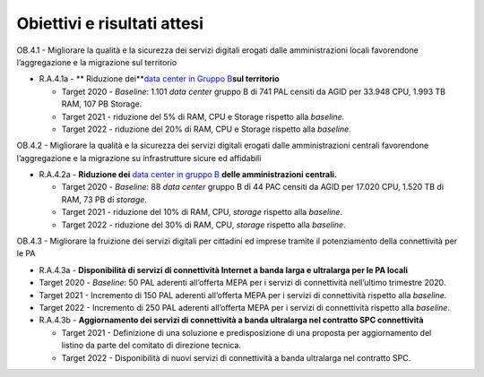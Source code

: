 Obiettivi e risultati attesi
============================

OB.4.1 - Migliorare la qualità e la sicurezza dei servizi digitali
erogati dalle amministrazioni locali favorendone l’aggregazione e la
migrazione sul territorio

-  R.A.4.1a - ** Riduzione dei**\ `data center in Gruppo
   B <https://docs.italia.it/italia/piano-triennale-ict/censimento-ict/it/bozza/contents.html>`__\ **sul
   territorio**

   -  Target 2020 - *Baseline*: 1.101 *data center* gruppo B di 741 PAL
      censiti da AGID per 33.948 CPU, 1.993 TB RAM, 107 PB Storage.

   -  Target 2021 - riduzione del 5% di RAM, CPU e Storage rispetto alla
      *baseline.*

   -  Target 2022 - riduzione del 20% di RAM, CPU e Storage rispetto
      alla *baseline*.

OB.4.2 - Migliorare la qualità e la sicurezza dei servizi digitali
erogati dalle amministrazioni centrali favorendone l’aggregazione e la
migrazione su infrastrutture sicure ed affidabili

-  R.A.4.2a - **Riduzione dei** `data center in gruppo
   B <https://docs.italia.it/italia/piano-triennale-ict/censimento-ict/it/bozza/contents.html>`__
   **delle amministrazioni centrali.**

   -  Target 2020 - *Baseline*: 88 *data center* gruppo B di 44 PAC
      censiti da AGID per 17.020 CPU, 1.520 TB di RAM, 73 PB di
      *storage*.

   -  Target 2021 - riduzione del 10% di RAM, CPU, *storage* rispetto
      alla *baseline*.

   -  Target 2022 - riduzione del 30% di RAM, CPU, *storage* rispetto
      alla *baseline*.

OB.4.3 - Migliorare la fruizione dei servizi digitali per cittadini ed
imprese tramite il potenziamento della connettività per le PA

-  R.A.4.3a - **Disponibilità di servizi di connettività Internet a
   banda larga e ultralarga per le PA locali**

-  Target 2020 - *Baseline*: 50 PAL aderenti all’offerta MEPA per i
   servizi di connettività nell’ultimo trimestre 2020.

-  Target 2021 - Incremento di 150 PAL aderenti all’offerta MEPA per i
   servizi di connettività rispetto alla *baseline.*

-  Target 2022 - Incremento di 250 PAL aderenti all’offerta MEPA per i
   servizi di connettività rispetto alla *baseline*.

 

-  R.A.4.3b - **Aggiornamento dei servizi di connettività a banda
   ultralarga nel contratto SPC connettività**

   -  Target 2021 - Definizione di una soluzione e predisposizione di
      una proposta per aggiornamento del listino da parte del comitato
      di direzione tecnica.

   -  Target 2022 - Disponibilità di nuovi servizi di connettività a
      banda ultralarga nel contratto SPC.